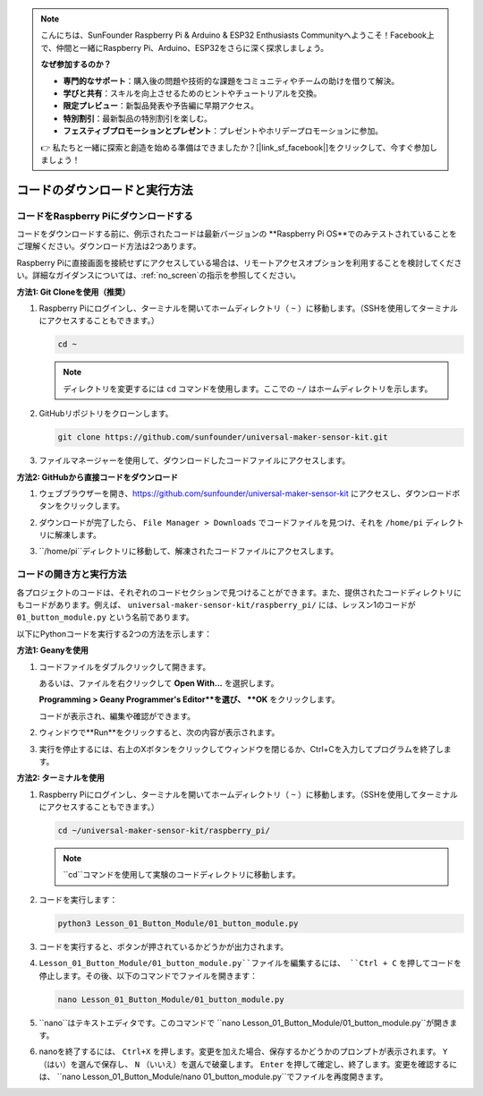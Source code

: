 .. note::

    こんにちは、SunFounder Raspberry Pi & Arduino & ESP32 Enthusiasts Communityへようこそ！Facebook上で、仲間と一緒にRaspberry Pi、Arduino、ESP32をさらに深く探求しましょう。

    **なぜ参加するのか？**

    - **専門的なサポート**：購入後の問題や技術的な課題をコミュニティやチームの助けを借りて解決。
    - **学びと共有**：スキルを向上させるためのヒントやチュートリアルを交換。
    - **限定プレビュー**：新製品発表や予告編に早期アクセス。
    - **特別割引**：最新製品の特別割引を楽しむ。
    - **フェスティブプロモーションとプレゼント**：プレゼントやホリデープロモーションに参加。

    👉 私たちと一緒に探索と創造を始める準備はできましたか？[|link_sf_facebook|]をクリックして、今すぐ参加しましょう！

コードのダウンロードと実行方法
=================================

コードをRaspberry Piにダウンロードする
-------------------------------------

コードをダウンロードする前に、例示されたコードは最新バージョンの **Raspberry Pi OS**でのみテストされていることをご理解ください。ダウンロード方法は2つあります。

Raspberry Piに直接画面を接続せずにアクセスしている場合は、リモートアクセスオプションを利用することを検討してください。詳細なガイダンスについては、:ref:`no_screen`の指示を参照してください。


**方法1: Git Cloneを使用（推奨）**

1. Raspberry Piにログインし、ターミナルを開いてホームディレクトリ（ ``~`` ）に移動します。（SSHを使用してターミナルにアクセスすることもできます。）

   .. code-block:: bash

      cd ~

   .. image:: img/quick_guide_01.png
       :width: 100%

   .. note::

      ディレクトリを変更するには ``cd`` コマンドを使用します。ここでの ``~/`` はホームディレクトリを示します。

2. GitHubリポジトリをクローンします。

   .. code-block:: bash

      git clone https://github.com/sunfounder/universal-maker-sensor-kit.git

   .. image:: img/quick_guide_02.png
       :width: 100%
   
   .. raw:: html

      <br/><br/>

3. ファイルマネージャーを使用して、ダウンロードしたコードファイルにアクセスします。

   .. image:: img/quick_guide_03.png
       :width: 100%

**方法2: GitHubから直接コードをダウンロード**

1. ウェブブラウザーを開き、https://github.com/sunfounder/universal-maker-sensor-kit にアクセスし、ダウンロードボタンをクリックします。

   .. image:: img/quick_guide_04.png

2. ダウンロードが完了したら、 ``File Manager > Downloads`` でコードファイルを見つけ、それを ``/home/pi`` ディレクトリに解凍します。

   .. image:: img/quick_guide_05.png

3. ``/home/pi``ディレクトリに移動して、解凍されたコードファイルにアクセスします。

   .. image:: img/quick_guide_06.png


コードの開き方と実行方法
------------------------

各プロジェクトのコードは、それぞれのコードセクションで見つけることができます。また、提供されたコードディレクトリにもコードがあります。例えば、 ``universal-maker-sensor-kit/raspberry_pi/`` には、レッスン1のコードが ``01_button_module.py`` という名前であります。

以下にPythonコードを実行する2つの方法を示します：

**方法1: Geanyを使用**

1. コードファイルをダブルクリックして開きます。

   .. image:: img/quick_guide_07.png

   あるいは、ファイルを右クリックして **Open With...** を選択します。

   .. image:: img/quick_guide_08.png

   **Programming > Geany Programmer's Editor**を選び、 **OK** をクリックします。

   .. image:: img/quick_guide_09.png

   コードが表示され、編集や確認ができます。

   .. image:: img/quick_guide_10.png

2. ウィンドウで**Run**をクリックすると、次の内容が表示されます。
   
   .. image:: img/quick_guide_11.png

3. 実行を停止するには、右上のXボタンをクリックしてウィンドウを閉じるか、Ctrl+Cを入力してプログラムを終了します。
   
   .. image:: img/quick_guide_12.png

**方法2: ターミナルを使用**

1. Raspberry Piにログインし、ターミナルを開いてホームディレクトリ（ ``~`` ）に移動します。（SSHを使用してターミナルにアクセスすることもできます。）

   .. code-block::

      cd ~/universal-maker-sensor-kit/raspberry_pi/

   .. image:: img/quick_guide_13.png

   .. note::
       ``cd``コマンドを使用して実験のコードディレクトリに移動します。

2. コードを実行します：

   .. code-block::

      python3 Lesson_01_Button_Module/01_button_module.py

   .. image:: img/quick_guide_14.png

3. コードを実行すると、ボタンが押されているかどうかが出力されます。

   .. image:: img/quick_guide_15.png

4. ``Lesson_01_Button_Module/01_button_module.py``ファイルを編集するには、 ``Ctrl + C`` を押してコードを停止します。その後、以下のコマンドでファイルを開きます：

   .. code-block::

      nano Lesson_01_Button_Module/01_button_module.py

   .. image:: img/quick_guide_16.png

5. ``nano``はテキストエディタです。このコマンドで ``nano Lesson_01_Button_Module/01_button_module.py``が開きます。

   .. image:: img/quick_guide_17.png

6. nanoを終了するには、 ``Ctrl+X`` を押します。変更を加えた場合、保存するかどうかのプロンプトが表示されます。 ``Y`` （はい）を選んで保存し、 ``N`` （いいえ）を選んで破棄します。 ``Enter`` を押して確定し、終了します。変更を確認するには、 ``nano Lesson_01_Button_Module/nano 01_button_module.py``でファイルを再度開きます。

   .. image:: img/quick_guide_18.png